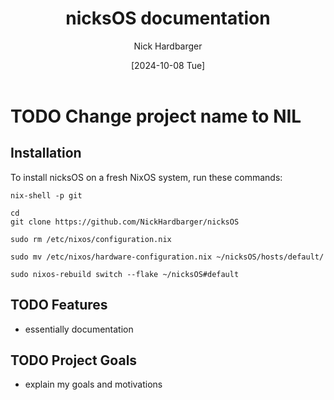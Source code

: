 #+title: nicksOS documentation
#+author: Nick Hardbarger
#+date: [2024-10-08 Tue]

* TODO Change project name to NIL

** Installation
To install nicksOS on a fresh NixOS system, run these commands:

#+BEGIN_SRC shell
nix-shell -p git
#+END_SRC

#+BEGIN_SRC shell
cd
git clone https://github.com/NickHardbarger/nicksOS
#+END_SRC

#+BEGIN_SRC shell
sudo rm /etc/nixos/configuration.nix
#+END_SRC

#+BEGIN_SRC shell
sudo mv /etc/nixos/hardware-configuration.nix ~/nicksOS/hosts/default/
#+END_SRC

#+BEGIN_SRC shell
sudo nixos-rebuild switch --flake ~/nicksOS#default
#+END_SRC

** TODO Features
- essentially documentation
  
** TODO Project Goals
- explain my goals and motivations
